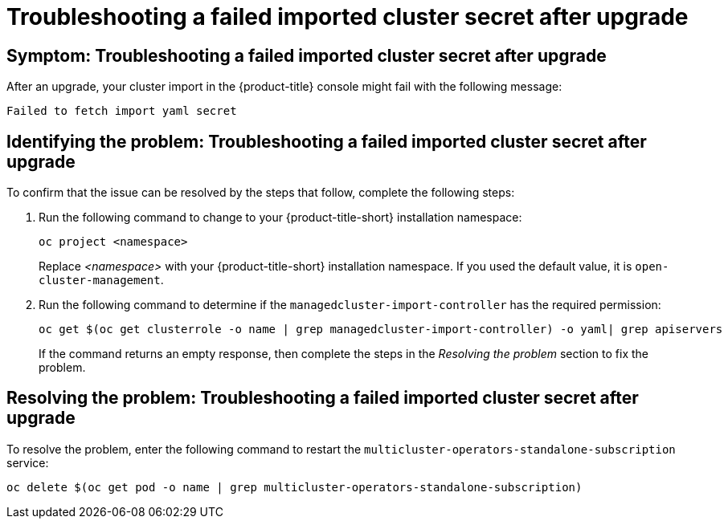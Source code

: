 [#trouble-import-fail-secret]
= Troubleshooting a failed imported cluster secret after upgrade 

[#symptom-import-fail-secret]
== Symptom: Troubleshooting a failed imported cluster secret after upgrade

After an upgrade, your cluster import in the {product-title} console might fail with the following message: 

----
Failed to fetch import yaml secret
----

[#identify-import-fail-secret]
== Identifying the problem: Troubleshooting a failed imported cluster secret after upgrade

To confirm that the issue can be resolved by the steps that follow, complete the following steps:

. Run the following command to change to your {product-title-short} installation namespace:
+
----
oc project <namespace>
----
+
Replace _<namespace>_ with your {product-title-short} installation namespace. If you used the default value, it is `open-cluster-management`.

. Run the following command to determine if the `managedcluster-import-controller` has the required permission:
+
----
oc get $(oc get clusterrole -o name | grep managedcluster-import-controller) -o yaml| grep apiservers
----
+
If the command returns an empty response, then complete the steps in the _Resolving the problem_ section to fix the problem.

[#resolving-import-fail-secret]
== Resolving the problem: Troubleshooting a failed imported cluster secret after upgrade

To resolve the problem, enter the following command to restart the `multicluster-operators-standalone-subscription` service:

----
oc delete $(oc get pod -o name | grep multicluster-operators-standalone-subscription)
----

